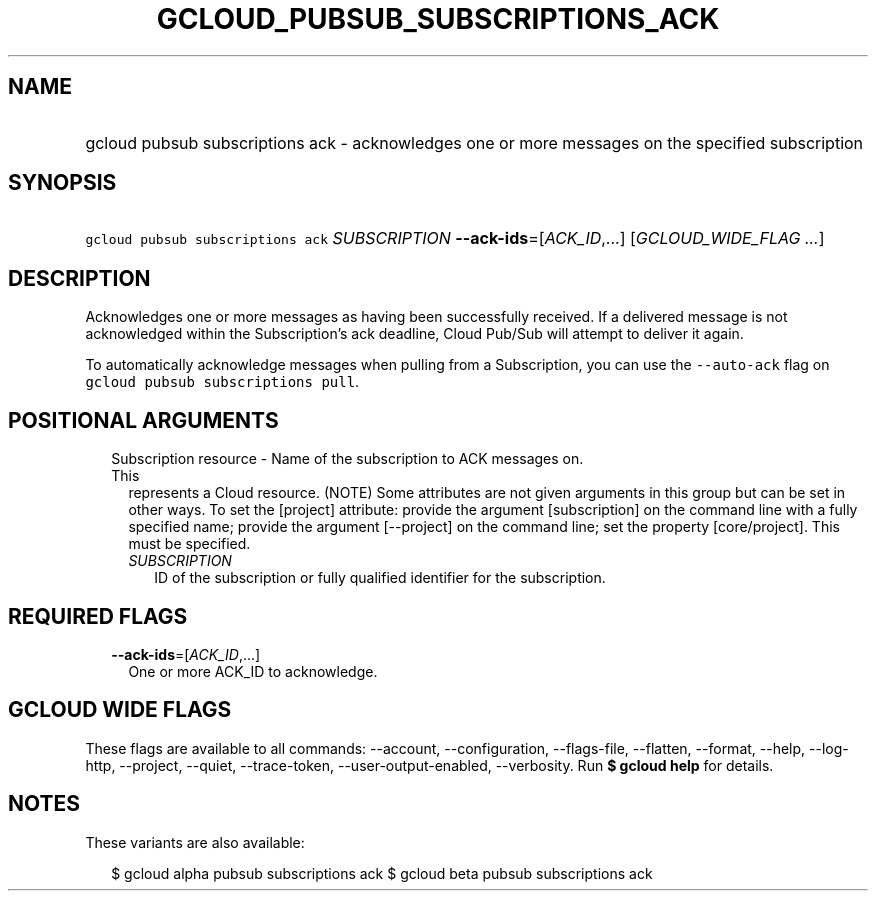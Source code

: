 
.TH "GCLOUD_PUBSUB_SUBSCRIPTIONS_ACK" 1



.SH "NAME"
.HP
gcloud pubsub subscriptions ack \- acknowledges one or more messages on the specified subscription



.SH "SYNOPSIS"
.HP
\f5gcloud pubsub subscriptions ack\fR \fISUBSCRIPTION\fR \fB\-\-ack\-ids\fR=[\fIACK_ID\fR,...] [\fIGCLOUD_WIDE_FLAG\ ...\fR]



.SH "DESCRIPTION"

Acknowledges one or more messages as having been successfully received. If a
delivered message is not acknowledged within the Subscription's ack deadline,
Cloud Pub/Sub will attempt to deliver it again.

To automatically acknowledge messages when pulling from a Subscription, you can
use the \f5\-\-auto\-ack\fR flag on \f5gcloud pubsub subscriptions pull\fR.



.SH "POSITIONAL ARGUMENTS"

.RS 2m
.TP 2m

Subscription resource \- Name of the subscription to ACK messages on. This
represents a Cloud resource. (NOTE) Some attributes are not given arguments in
this group but can be set in other ways. To set the [project] attribute: provide
the argument [subscription] on the command line with a fully specified name;
provide the argument [\-\-project] on the command line; set the property
[core/project]. This must be specified.

.RS 2m
.TP 2m
\fISUBSCRIPTION\fR
ID of the subscription or fully qualified identifier for the subscription.


.RE
.RE
.sp

.SH "REQUIRED FLAGS"

.RS 2m
.TP 2m
\fB\-\-ack\-ids\fR=[\fIACK_ID\fR,...]
One or more ACK_ID to acknowledge.


.RE
.sp

.SH "GCLOUD WIDE FLAGS"

These flags are available to all commands: \-\-account, \-\-configuration,
\-\-flags\-file, \-\-flatten, \-\-format, \-\-help, \-\-log\-http, \-\-project,
\-\-quiet, \-\-trace\-token, \-\-user\-output\-enabled, \-\-verbosity. Run \fB$
gcloud help\fR for details.



.SH "NOTES"

These variants are also available:

.RS 2m
$ gcloud alpha pubsub subscriptions ack
$ gcloud beta pubsub subscriptions ack
.RE

